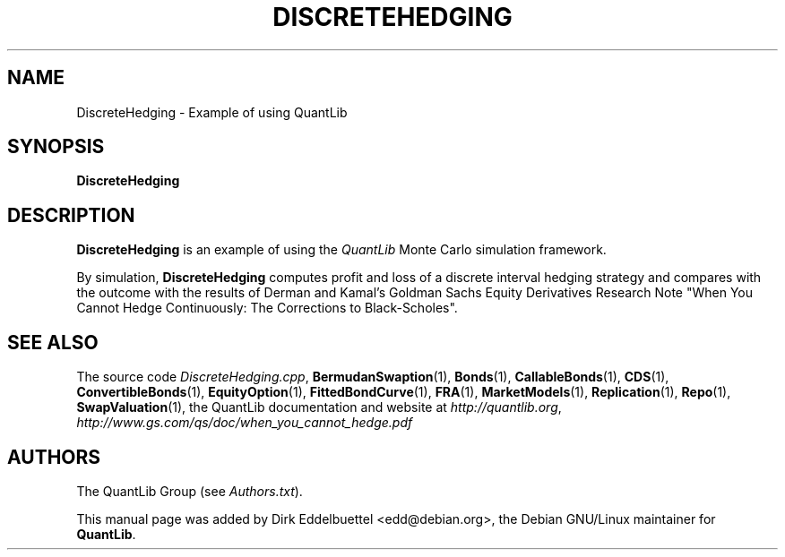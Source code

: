.\" Man page contributed by Dirk Eddelbuettel <edd@debian.org>
.\" and released under the Quantlib license
.TH DISCRETEHEDGING 1 "20 September 2001" QuantLib
.SH NAME
DiscreteHedging - Example of using QuantLib
.SH SYNOPSIS
.B DiscreteHedging
.SH DESCRIPTION
.PP
.B DiscreteHedging
is an example of using the \fIQuantLib\fP Monte Carlo simulation framework.

By simulation,
.B DiscreteHedging
computes profit and loss of a discrete interval hedging
strategy and compares with the outcome with the results of Derman and Kamal's
Goldman Sachs Equity Derivatives Research Note "When You Cannot
Hedge Continuously: The Corrections to Black-Scholes".
.SH SEE ALSO
The source code
.IR DiscreteHedging.cpp ,
.BR BermudanSwaption (1),
.BR Bonds (1),
.BR CallableBonds (1),
.BR CDS (1),
.BR ConvertibleBonds (1),
.BR EquityOption (1),
.BR FittedBondCurve (1),
.BR FRA (1),
.BR MarketModels (1),
.BR Replication (1),
.BR Repo (1),
.BR SwapValuation (1),
the QuantLib documentation and website at
.IR http://quantlib.org ,
.I http://www.gs.com/qs/doc/when_you_cannot_hedge.pdf

.SH AUTHORS
The QuantLib Group (see
.IR Authors.txt ).

This manual page was added by Dirk Eddelbuettel
<edd@debian.org>, the Debian GNU/Linux maintainer for
.BR QuantLib .
